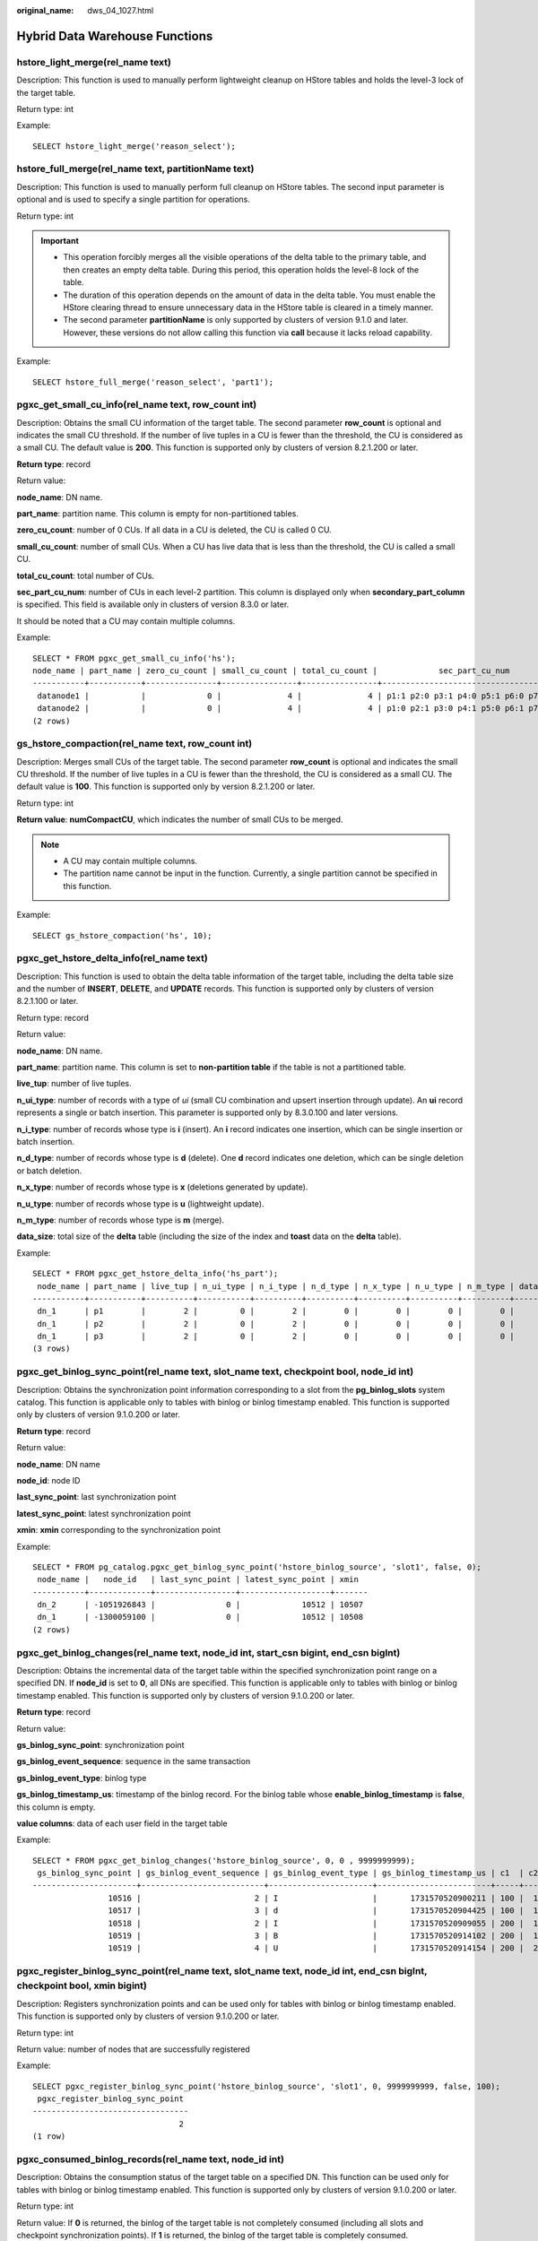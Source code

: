 :original_name: dws_04_1027.html

.. _dws_04_1027:

Hybrid Data Warehouse Functions
===============================

hstore_light_merge(rel_name text)
---------------------------------

Description: This function is used to manually perform lightweight cleanup on HStore tables and holds the level-3 lock of the target table.

Return type: int

Example:

::

   SELECT hstore_light_merge('reason_select');

hstore_full_merge(rel_name text, partitionName text)
----------------------------------------------------

Description: This function is used to manually perform full cleanup on HStore tables. The second input parameter is optional and is used to specify a single partition for operations.

Return type: int

.. important::

   -  This operation forcibly merges all the visible operations of the delta table to the primary table, and then creates an empty delta table. During this period, this operation holds the level-8 lock of the table.
   -  The duration of this operation depends on the amount of data in the delta table. You must enable the HStore clearing thread to ensure unnecessary data in the HStore table is cleared in a timely manner.
   -  The second parameter **partitionName** is only supported by clusters of version 9.1.0 and later. However, these versions do not allow calling this function via **call** because it lacks reload capability.

Example:

::

   SELECT hstore_full_merge('reason_select', 'part1');

pgxc_get_small_cu_info(rel_name text, row_count int)
----------------------------------------------------

Description: Obtains the small CU information of the target table. The second parameter **row_count** is optional and indicates the small CU threshold. If the number of live tuples in a CU is fewer than the threshold, the CU is considered as a small CU. The default value is **200**. This function is supported only by clusters of version 8.2.1.200 or later.

**Return type**: record

Return value:

**node_name**: DN name.

**part_name**: partition name. This column is empty for non-partitioned tables.

**zero_cu_count**: number of 0 CUs. If all data in a CU is deleted, the CU is called 0 CU.

**small_cu_count**: number of small CUs. When a CU has live data that is less than the threshold, the CU is called a small CU.

**total_cu_count**: total number of CUs.

**sec_part_cu_num**: number of CUs in each level-2 partition. This column is displayed only when **secondary_part_column** is specified. This field is available only in clusters of version 8.3.0 or later.

It should be noted that a CU may contain multiple columns.

Example:

::

   SELECT * FROM pgxc_get_small_cu_info('hs');
   node_name | part_name | zero_cu_count | small_cu_count | total_cu_count |             sec_part_cu_num
   -----------+-----------+---------------+----------------+----------------+------------------------------------------
    datanode1 |           |             0 |              4 |              4 | p1:1 p2:0 p3:1 p4:0 p5:1 p6:0 p7:1 p8:0
    datanode2 |           |             0 |              4 |              4 | p1:0 p2:1 p3:0 p4:1 p5:0 p6:1 p7:0 p8:1
   (2 rows)

gs_hstore_compaction(rel_name text, row_count int)
--------------------------------------------------

Description: Merges small CUs of the target table. The second parameter **row_count** is optional and indicates the small CU threshold. If the number of live tuples in a CU is fewer than the threshold, the CU is considered as a small CU. The default value is **100**. This function is supported only by version 8.2.1.200 or later.

Return type: int

**Return value**: **numCompactCU**, which indicates the number of small CUs to be merged.

.. note::

   -  A CU may contain multiple columns.
   -  The partition name cannot be input in the function. Currently, a single partition cannot be specified in this function.

Example:

::

   SELECT gs_hstore_compaction('hs', 10);

pgxc_get_hstore_delta_info(rel_name text)
-----------------------------------------

Description: This function is used to obtain the delta table information of the target table, including the delta table size and the number of **INSERT**, **DELETE**, and **UPDATE** records. This function is supported only by clusters of version 8.2.1.100 or later.

Return type: record

Return value:

**node_name**: DN name.

**part_name**: partition name. This column is set to **non-partition table** if the table is not a partitioned table.

**live_tup**: number of live tuples.

**n_ui_type**: number of records with a type of *ui* (small CU combination and upsert insertion through update). An **ui** record represents a single or batch insertion. This parameter is supported only by 8.3.0.100 and later versions.

**n_i_type**: number of records whose type is **i** (insert). An **i** record indicates one insertion, which can be single insertion or batch insertion.

**n_d_type**: number of records whose type is **d** (delete). One **d** record indicates one deletion, which can be single deletion or batch deletion.

**n_x_type**: number of records whose type is **x** (deletions generated by update).

**n_u_type**: number of records whose type is **u** (lightweight update).

**n_m_type**: number of records whose type is **m** (merge).

**data_size**: total size of the **delta** table (including the size of the index and **toast** data on the **delta** table).

Example:

::

   SELECT * FROM pgxc_get_hstore_delta_info('hs_part');
    node_name | part_name | live_tup | n_ui_type | n_i_type | n_d_type | n_x_type | n_u_type | n_m_type | data_size
   -----------+-----------+----------+-----------+----------+----------+----------+----------+----------+-----------
    dn_1      | p1        |        2 |         0 |        2 |        0 |        0 |        0 |        0 |      8192
    dn_1      | p2        |        2 |         0 |        2 |        0 |        0 |        0 |        0 |      8192
    dn_1      | p3        |        2 |         0 |        2 |        0 |        0 |        0 |        0 |      8192
   (3 rows)

pgxc_get_binlog_sync_point(rel_name text, slot_name text, checkpoint bool, node_id int)
---------------------------------------------------------------------------------------

Description: Obtains the synchronization point information corresponding to a slot from the **pg_binlog_slots** system catalog. This function is applicable only to tables with binlog or binlog timestamp enabled. This function is supported only by clusters of version 9.1.0.200 or later.

**Return type**: record

Return value:

**node_name**: DN name

**node_id**: node ID

**last_sync_point**: last synchronization point

**latest_sync_point**: latest synchronization point

**xmin**: **xmin** corresponding to the synchronization point

Example:

::

   SELECT * FROM pg_catalog.pgxc_get_binlog_sync_point('hstore_binlog_source', 'slot1', false, 0);
    node_name |   node_id   | last_sync_point | latest_sync_point | xmin
   -----------+-------------+-----------------+-------------------+-------
    dn_2      | -1051926843 |               0 |             10512 | 10507
    dn_1      | -1300059100 |               0 |             10512 | 10508
   (2 rows)

pgxc_get_binlog_changes(rel_name text, node_id int, start_csn bigint, end_csn bigInt)
-------------------------------------------------------------------------------------

Description: Obtains the incremental data of the target table within the specified synchronization point range on a specified DN. If **node_id** is set to **0**, all DNs are specified. This function is applicable only to tables with binlog or binlog timestamp enabled. This function is supported only by clusters of version 9.1.0.200 or later.

**Return type**: record

Return value:

**gs_binlog_sync_point**: synchronization point

**gs_binlog_event_sequence**: sequence in the same transaction

**gs_binlog_event_type**: binlog type

**gs_binlog_timestamp_us**: timestamp of the binlog record. For the binlog table whose **enable_binlog_timestamp** is **false**, this column is empty.

**value columns**: data of each user field in the target table

Example:

::

   SELECT * FROM pgxc_get_binlog_changes('hstore_binlog_source', 0, 0 , 9999999999);
    gs_binlog_sync_point | gs_binlog_event_sequence | gs_binlog_event_type | gs_binlog_timestamp_us | c1  | c2 | c3
   ----------------------+--------------------------+----------------------+------------------------+-----+----+----
                   10516 |                        2 | I                    |       1731570520900211 | 100 |  1 |  1
                   10517 |                        3 | d                    |       1731570520904425 | 100 |  1 |  1
                   10518 |                        2 | I                    |       1731570520909055 | 200 |  1 |  1
                   10519 |                        3 | B                    |       1731570520914102 | 200 |  1 |  1
                   10519 |                        4 | U                    |       1731570520914154 | 200 |  2 |  1

pgxc_register_binlog_sync_point(rel_name text, slot_name text, node_id int, end_csn bigInt, checkpoint bool, xmin bigint)
-------------------------------------------------------------------------------------------------------------------------

Description: Registers synchronization points and can be used only for tables with binlog or binlog timestamp enabled. This function is supported only by clusters of version 9.1.0.200 or later.

Return type: int

Return value: number of nodes that are successfully registered

Example:

::

   SELECT pgxc_register_binlog_sync_point('hstore_binlog_source', 'slot1', 0, 9999999999, false, 100);
    pgxc_register_binlog_sync_point
   ---------------------------------
                                  2
   (1 row)

.. _en-us_topic_0000001811609965__section156601725513:

pgxc_consumed_binlog_records(rel_name text, node_id int)
--------------------------------------------------------

Description: Obtains the consumption status of the target table on a specified DN. This function can be used only for tables with binlog or binlog timestamp enabled. This function is supported only by clusters of version 9.1.0.200 or later.

Return type: int

Return value: If **0** is returned, the binlog of the target table is not completely consumed (including all slots and checkpoint synchronization points). If **1** is returned, the binlog of the target table is completely consumed.

Example:

::

   SELECT * FROM pgxc_consumed_binlog_records('hstore_binlog_source',0);
    pgxc_consumed_binlog_records
   ------------------------------
                               1
   (1 row)

pgxc_get_binlog_cursor_by_timestamp(rel_name text, timestamp timestampTz, node_id int)
--------------------------------------------------------------------------------------

Description: Obtains information about the first binlog record after a specified time point in the target table. This function can be used only for tables with the binlog timestamp enabled.

This function is supported only by clusters of version 9.1.0.200 or later.

**Return type**: record

Return value:

**node_name**: DN name

**node_id**: node ID

**latest_sync_point**: latest synchronization point

**binlog_sync_point**: synchronization point of the first binlog record after the time point

**binlog_timestamp_us**: timestamp of the first binlog record after the time point

**binlog_xmin**: **xmin** recorded in the first binlog after the time point

Example:

::

   SELECT * FROM pgxc_get_binlog_cursor_by_timestamp('hstore_binlog_source','2024-11-14 15:48:40.900211+08', 0);
    node_name |   node_id   | latest_sync_point | binlog_sync_point | binlog_timestamp_us | binlog_xmin
   -----------+-------------+-------------------+-------------------+---------------------+-------------
    dn_2      | -1051926843 |             10532 |             10516 |    1731570520900211 |       10510
    dn_1      | -1300059100 |             10532 |             10518 |    1731570520909055 |       10510
   (2 rows)

pgxc_get_binlog_cursor_by_syncpoint(rel_name text, csn int8, node_id int)
-------------------------------------------------------------------------

Description: Obtains the first binlog record after a specified synchronization point on the target table. This function can be used only for tables with the binlog timestamp enabled.

This function is supported only by clusters of version 9.1.0.200 or later.

**Return type**: record

Return value:

**node_name**: DN name

**node_id**: node ID

**latest_sync_point**: latest synchronization point

**binlog_sync_point**: synchronization point of the first binlog record after the time point

**binlog_timestamp_us**: timestamp of the first binlog record after the time point

**binlog_xmin**: **xmin** recorded in the first binlog after the time point

Example:

::

   SELECT * FROM pgxc_get_binlog_cursor_by_syncpoint('hstore_binlog_source',10516,0);
    node_name |   node_id   | latest_sync_point | binlog_sync_point | binlog_timestamp_us | binlog_xmin
   -----------+-------------+-------------------+-------------------+---------------------+-------------
    dn_1      | -1300059100 |             11187 |             10518 |    1731570520909055 |       10510
    dn_2      | -1051926843 |             11187 |             10516 |    1731570520900211 |       10510
   (2 rows)

pgxc_get_cstore_dirty_ratio(rel_name text, partition_name)
----------------------------------------------------------

Description: This function is used to obtain the cu, delta, and cudesc dirty page rates and sizes of the target table on each DN. Only HStore Opt tables are supported.

The **partition_name** parameter is optional. If the partition name is specified, only the information about the partition is returned. If the partition name is not specified and the table is a primary table, the information about all partitions is returned. It is supported only by clusters of version 9.1.0.100 or later.

**Return type**: record

Return value:

**node_name**: DN name

**database_name**: name of the database where the table is located

**rel_name**: primary table name

**part_name**: partition name

**cu_dirty_ratio**: dirty page rate of CU files

**cu_size**: CU file size

**delta_dirty_ratio**: dirty page rate of the delta table

**delta_size**: delta table size

**cudesc_dirty_ratio**: dirty page rate of the cudesc table

**cudesc_size**: cudesc table size

Example:

::

   SELECT * FROM pgxc_get_cstore_dirty_ratio('hs_opt_part');
    node_name | database_name |      rel_name      | partition_name | cu_dirty_ratio | cu_size | delta_dirty_ratio | delta_size | cudesc_dirty_ratio | cudesc_size
   -----------+---------------+--------------------+----------------+----------------+---------+-------------------+------------+--------------------+-------------
    dn_1      | postgres      | public.hs_opt_part | p1             |              0 |       0 |                 0 |      16384 |                  0 |       24576
    dn_1      | postgres      | public.hs_opt_part | p2             |              0 |       0 |                 0 |      16384 |                  0 |       24576
    dn_1      | postgres      | public.hs_opt_part | p3             |              0 |       0 |                 0 |      16384 |                  0 |       24576
    dn_1      | postgres      | public.hs_opt_part | p4             |              0 |       0 |                 0 |      16384 |                  0 |       24576
    dn_1      | postgres      | public.hs_opt_part | other          |              0 | 1105920 |                 0 |     524288 |                  0 |       40960
